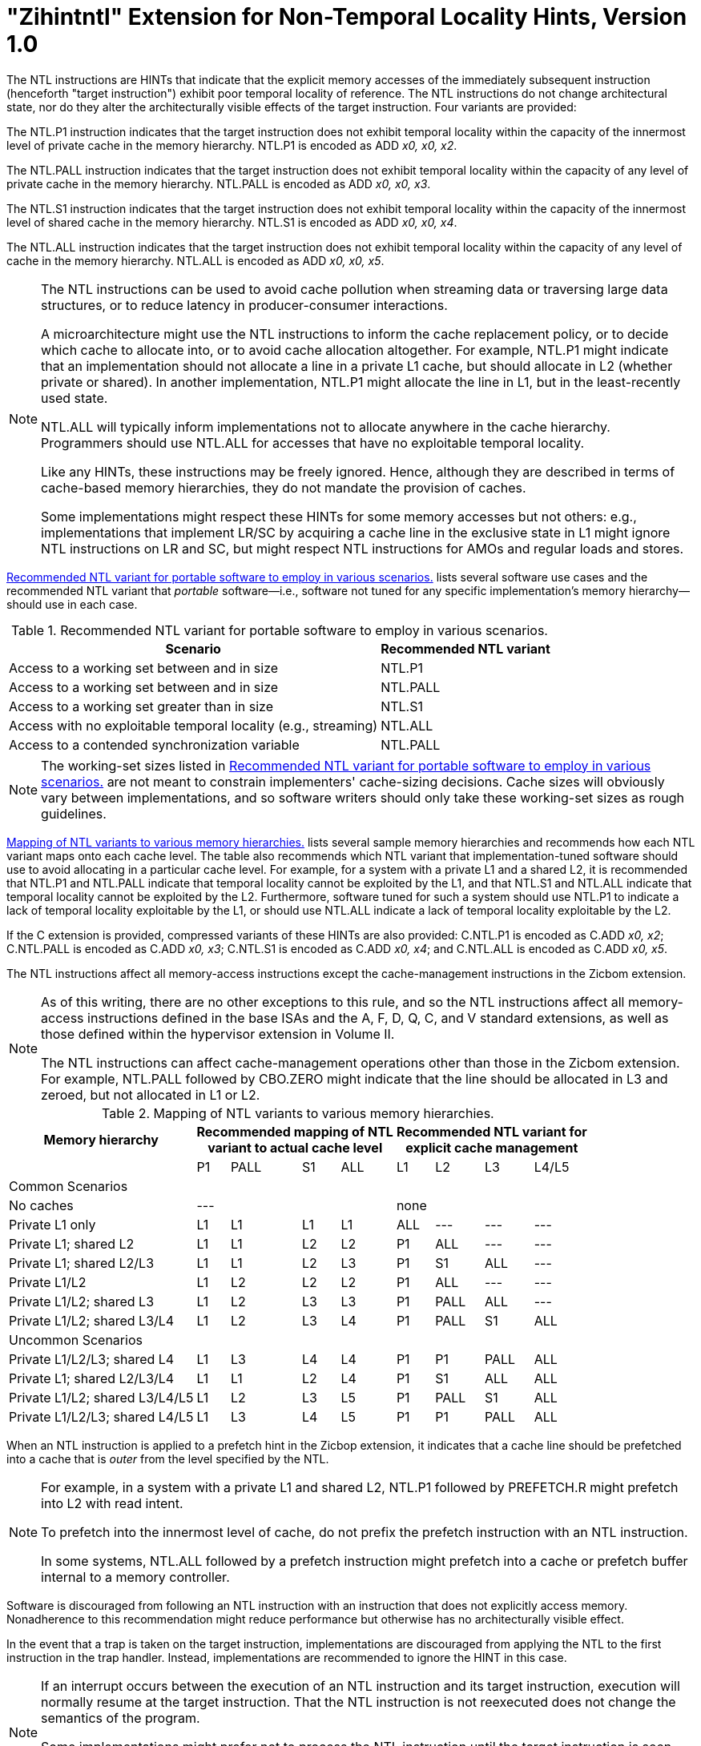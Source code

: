 [[chap:zihintntl]]
= "Zihintntl" Extension for Non-Temporal Locality Hints, Version 1.0

The NTL instructions are HINTs that indicate that the explicit memory
accesses of the immediately subsequent instruction (henceforth "target
instruction") exhibit poor temporal locality of reference. The NTL
instructions do not change architectural state, nor do they alter the
architecturally visible effects of the target instruction. Four variants
are provided:

The NTL.P1 instruction indicates that the target instruction does not
exhibit temporal locality within the capacity of the innermost level of
private cache in the memory hierarchy. NTL.P1 is encoded as
ADD _x0, x0, x2_.

The NTL.PALL instruction indicates that the target instruction does not
exhibit temporal locality within the capacity of any level of private
cache in the memory hierarchy. NTL.PALL is encoded as ADD _x0, x0, x3_.

The NTL.S1 instruction indicates that the target instruction does not
exhibit temporal locality within the capacity of the innermost level of
shared cache in the memory hierarchy. NTL.S1 is encoded as
ADD _x0, x0, x4_.

The NTL.ALL instruction indicates that the target instruction does not
exhibit temporal locality within the capacity of any level of cache in
the memory hierarchy. NTL.ALL is encoded as ADD _x0, x0, x5_.

[NOTE]
====
The NTL instructions can be used to avoid cache pollution when streaming
data or traversing large data structures, or to reduce latency in
producer-consumer interactions.

A microarchitecture might use the NTL instructions to inform the cache
replacement policy, or to decide which cache to allocate into, or to
avoid cache allocation altogether. For example, NTL.P1 might indicate
that an implementation should not allocate a line in a private L1 cache,
but should allocate in L2 (whether private or shared). In another
implementation, NTL.P1 might allocate the line in L1, but in the
least-recently used state.

NTL.ALL will typically inform implementations not to allocate anywhere
in the cache hierarchy. Programmers should use NTL.ALL for accesses that
have no exploitable temporal locality.

Like any HINTs, these instructions may be freely ignored. Hence,
although they are described in terms of cache-based memory hierarchies,
they do not mandate the provision of caches.

Some implementations might respect these HINTs for some memory accesses
but not others: e.g., implementations that implement LR/SC by acquiring
a cache line in the exclusive state in L1 might ignore NTL instructions
on LR and SC, but might respect NTL instructions for AMOs and regular
loads and stores.
====

<<ntl-portable>> lists several software use cases and the recommended NTL variant that _portable_ software—i.e., software not tuned for any specific implementation's memory hierarchy—should use in each case.

[[ntl-portable]]
.Recommended NTL variant for portable software to employ in various scenarios.
[%autowidth,float="center",align="center",cols="<,<",options="header",]
|===
|Scenario |Recommended NTL variant
|Access to a working set between and in size |NTL.P1
|Access to a working set between and in size |NTL.PALL
|Access to a working set greater than in size |NTL.S1
|Access with no exploitable temporal locality (e.g., streaming) |NTL.ALL
|Access to a contended synchronization variable |NTL.PALL
|===

[NOTE]
====
The working-set sizes listed in <<ntl-portable>> are not meant to
constrain implementers' cache-sizing decisions.
Cache sizes will obviously vary between implementations, and so software
writers should only take these working-set sizes as rough guidelines.
====

<<ntl>> lists several sample memory hierarchies and
recommends how each NTL variant maps onto each cache level. The table
also recommends which NTL variant that implementation-tuned software
should use to avoid allocating in a particular cache level. For example,
for a system with a private L1 and a shared L2, it is recommended that
NTL.P1 and NTL.PALL indicate that temporal locality cannot be exploited
by the L1, and that NTL.S1 and NTL.ALL indicate that temporal locality
cannot be exploited by the L2. Furthermore, software tuned for such a
system should use NTL.P1 to indicate a lack of temporal locality
exploitable by the L1, or should use NTL.ALL indicate a lack of temporal
locality exploitable by the L2.

If the C extension is provided, compressed variants of these HINTs are
also provided: C.NTL.P1 is encoded as C.ADD _x0, x2_; C.NTL.PALL is
encoded as C.ADD _x0, x3_; C.NTL.S1 is encoded as C.ADD _x0, x4_; and
C.NTL.ALL is encoded as C.ADD _x0, x5_.

The NTL instructions affect all memory-access instructions except the
cache-management instructions in the Zicbom extension.

[NOTE]
====
As of this writing, there are no other exceptions to this rule, and so
the NTL instructions affect all memory-access instructions defined in
the base ISAs and the A, F, D, Q, C, and V standard extensions, as well
as those defined within the hypervisor extension in Volume II.

The NTL instructions can affect cache-management operations other than
those in the Zicbom extension. For example, NTL.PALL followed by
CBO.ZERO might indicate that the line should be allocated in L3 and
zeroed, but not allocated in L1 or L2.
====

<<<

[[ntl]]
[%autowidth,float="center",align="center",cols="<,^,^,^,^,^,^,^,^",options="header"]
.Mapping of NTL variants to various memory hierarchies.
|===
| Memory hierarchy 4+| Recommended mapping of NTL +
variant to actual cache level 4+| Recommended NTL variant for +
explicit cache management
|
|P1 |PALL |S1 |ALL
|L1 |L2 |L3 |L4/L5
 9+^| Common Scenarios
| No caches 4+|--- 4+|none
|Private L1 only |L1 |L1 |L1 |L1| ALL |--- |--- |---
|Private L1; shared L2 |L1  |L1  |L2  |L2 |P1|ALL|---|---
|Private L1; shared L2/L3 |L1 | L1 | L2 | L3 |P1  |S1   |ALL |---
|Private L1/L2 |L1  |L2  |L2  |L2 | P1  |ALL  |--- |---
|Private L1/L2; shared L3 |L1 | L2 | L3 | L3 | P1 | PALL| ALL |---
|Private L1/L2; shared L3/L4 | L1 | L2|  L3 | L4 | P1 | PALL | S1 | ALL
 9+^| Uncommon Scenarios
|Private L1/L2/L3; shared L4 | L1 | L3 |L4 |L4 |P1 |P1 |PALL |ALL
|Private L1; shared L2/L3/L4 |L1 | L1 |L2 |L4 |P1 |S1 |ALL |ALL
|Private L1/L2; shared L3/L4/L5  |L1 | L2 | L3 | L5 |P1 | PALL |S1 |ALL
|Private L1/L2/L3; shared L4/L5  |L1 |L3 |L4 |L5 |P1 |P1 |PALL |ALL
|===

When an NTL instruction is applied to a prefetch hint in the Zicbop
extension, it indicates that a cache line should be prefetched into a
cache that is _outer_ from the level specified by the NTL.

[NOTE]
====
For example, in a system with a private L1 and shared L2, NTL.P1
followed by PREFETCH.R might prefetch into L2 with read intent.

To prefetch into the innermost level of cache, do not prefix the
prefetch instruction with an NTL instruction.

In some systems, NTL.ALL followed by a prefetch instruction might
prefetch into a cache or prefetch buffer internal to a memory
controller.
====

Software is discouraged from following an NTL instruction with an
instruction that does not explicitly access memory. Nonadherence to this
recommendation might reduce performance but otherwise has no
architecturally visible effect.

In the event that a trap is taken on the target instruction,
implementations are discouraged from applying the NTL to the first
instruction in the trap handler. Instead, implementations are
recommended to ignore the HINT in this case.

[NOTE]
====
If an interrupt occurs between the execution of an NTL instruction and
its target instruction, execution will normally resume at the target
instruction. That the NTL instruction is not reexecuted does not change
the semantics of the program.

Some implementations might prefer not to process the NTL instruction
until the target instruction is seen (e.g., so that the NTL can be fused
with the memory access it modifies). Such implementations might
preferentially take the interrupt before the NTL, rather than between
the NTL and the memory access.
====
'''
[NOTE]
====
Since the NTL instructions are encoded as ADDs, they can be used within
LR/SC loops without voiding the forward-progress guarantee. But, since
using other loads and stores within an LR/SC loop _does_ void the
forward-progress guarantee, the only reason to use an NTL within such a
loop is to modify the LR or the SC.
====
